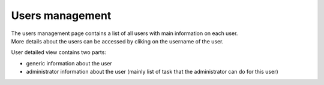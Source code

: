 Users management
================

| The users management page contains a list of all users with main information on each user.
| More details about the users can be accessed by cliking on the username of the user.

User detailed view contains two parts:

- generic information about the user
- administrator information about the user (mainly list of task that the administrator can do for this user)